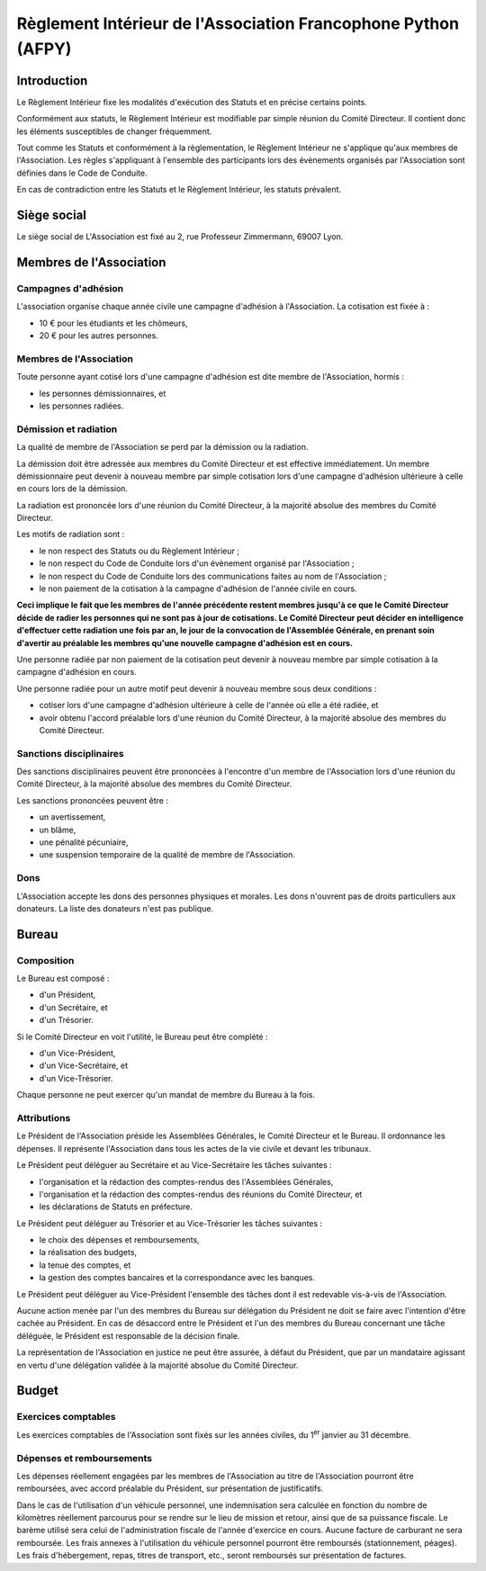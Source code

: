 ================================================================
 Règlement Intérieur de l'Association Francophone Python (AFPY)
================================================================

.. Le PDF peut être généré avec Docutils et WeasyPrint
.. rst2html5.py --language=fr --initial-header-level=2 --stylesheet=style.css reglement.rst | weasyprint - reglement.pdf

.. Voir : https://www.service-public.fr/associations/vosdroits/F1120


Introduction
============

Le Règlement Intérieur fixe les modalités d'exécution des Statuts et en précise
certains points.

Conformément aux statuts, le Règlement Intérieur est modifiable par simple
réunion du Comité Directeur. Il contient donc les éléments susceptibles de
changer fréquemment.

Tout comme les Statuts et conformément à la règlementation, le Règlement
Intérieur ne s'applique qu'aux membres de l'Association. Les règles
s'appliquant à l'ensemble des participants lors des évènements organisés par
l'Association sont définies dans le Code de Conduite.

En cas de contradiction entre les Statuts et le Règlement Intérieur, les
statuts prévalent.


Siège social
============

Le siège social de L'Association est fixé au 2, rue Professeur Zimmermann,
69007 Lyon.


Membres de l'Association
========================

Campagnes d'adhésion
--------------------

L'association organise chaque année civile une campagne d'adhésion à
l'Association. La cotisation est fixée à :

- 10 € pour les étudiants et les chômeurs,
- 20 € pour les autres personnes.

Membres de l'Association
------------------------

Toute personne ayant cotisé lors d'une campagne d'adhésion est dite membre de
l'Association, hormis :

- les personnes démissionnaires, et
- les personnes radiées.

Démission et radiation
----------------------

La qualité de membre de l'Association se perd par la démission ou la radiation.

La démission doit être adressée aux membres du Comité Directeur et est
effective immédiatement. Un membre démissionnaire peut devenir à nouveau membre
par simple cotisation lors d'une campagne d'adhésion ultérieure à celle en
cours lors de la démission.

La radiation est prononcée lors d'une réunion du Comité Directeur, à la
majorité absolue des membres du Comité Directeur.

Les motifs de radiation sont :

- le non respect des Statuts ou du Règlement Intérieur ;
- le non respect du Code de Conduite lors d'un évènement organisé par
  l'Association ;
- le non respect du Code de Conduite lors des communications faites au nom de
  l'Association ;
- le non paiement de la cotisation à la campagne d'adhésion de l'année civile
  en cours.

**Ceci implique le fait que les membres de l'année précédente restent membres
jusqu'à ce que le Comité Directeur décide de radier les personnes qui ne sont
pas à jour de cotisations. Le Comité Directeur peut décider en intelligence
d'effectuer cette radiation une fois par an, le jour de la convocation de
l'Assemblée Générale, en prenant soin d'avertir au préalable les membres qu'une
nouvelle campagne d'adhésion est en cours.**

Une personne radiée par non paiement de la cotisation peut devenir à nouveau
membre par simple cotisation à la campagne d'adhésion en cours.

Une personne radiée pour un autre motif peut devenir à nouveau membre sous deux
conditions :

- cotiser lors d'une campagne d'adhésion ultérieure à celle de l'année où elle
  a été radiée, et
- avoir obtenu l'accord préalable lors d'une réunion du Comité Directeur, à la
  majorité absolue des membres du Comité Directeur.

Sanctions disciplinaires
------------------------

Des sanctions disciplinaires peuvent être prononcées à l'encontre d'un membre
de l'Association lors d'une réunion du Comité Directeur, à la majorité absolue
des membres du Comité Directeur.

Les sanctions prononcées peuvent être :

- un avertissement,
- un blâme,
- une pénalité pécuniaire,
- une suspension temporaire de la qualité de membre de l'Association.

Dons
----

L'Association accepte les dons des personnes physiques et morales. Les dons
n'ouvrent pas de droits particuliers aux donateurs. La liste des donateurs
n'est pas publique.


Bureau
======

Composition
-----------

Le Bureau est composé :

- d'un Président,
- d'un Secrétaire, et
- d'un Trésorier.

Si le Comité Directeur en voit l'utilité, le Bureau peut être complété :

- d'un Vice-Président,
- d'un Vice-Secrétaire, et
- d'un Vice-Trésorier.

Chaque personne ne peut exercer qu'un mandat de membre du Bureau à la fois.

Attributions
------------

Le Président de l'Association préside les Assemblées Générales, le Comité
Directeur et le Bureau. Il ordonnance les dépenses. Il représente l'Association
dans tous les actes de la vie civile et devant les tribunaux.

Le Président peut déléguer au Secrétaire et au Vice-Secrétaire les tâches
suivantes :

- l'organisation et la rédaction des comptes-rendus des l'Assemblées
  Générales,
- l'organisation et la rédaction des comptes-rendus des réunions du Comité
  Directeur, et
- les déclarations de Statuts en préfecture.

Le Président peut déléguer au Trésorier et au Vice-Trésorier les tâches
suivantes :

- le choix des dépenses et remboursements,
- la réalisation des budgets,
- la tenue des comptes, et
- la gestion des comptes bancaires et la correspondance avec les banques.

Le Président peut déléguer au Vice-Président l'ensemble des tâches dont il est
redevable vis-à-vis de l'Association.

Aucune action menée par l'un des membres du Bureau sur délégation du Président
ne doit se faire avec l'intention d'être cachée au Président. En cas de
désaccord entre le Président et l'un des membres du Bureau concernant une tâche
déléguée, le Président est responsable de la décision finale.

La représentation de l'Association en justice ne peut être assurée, à défaut du
Président, que par un mandataire agissant en vertu d'une délégation validée à
la majorité absolue du Comité Directeur.

Budget
======

Exercices comptables
--------------------

Les exercices comptables de l'Association sont fixés sur les années civiles, du
1\ :sup:`er` janvier au 31 décembre.

Dépenses et remboursements
--------------------------

Les dépenses réellement engagées par les membres de l'Association au titre de
l'Association pourront être remboursées, avec accord préalable du Président,
sur présentation de justificatifs.

Dans le cas de l'utilisation d'un véhicule personnel, une indemnisation sera
calculée en fonction du nombre de kilomètres réellement parcourus pour se
rendre sur le lieu de mission et retour, ainsi que de sa puissance fiscale. Le barème
utilisé sera celui de l'administration fiscale de l'année d'exercice en
cours. Aucune facture de carburant ne sera remboursée. Les frais annexes à
l'utilisation du véhicule personnel pourront être remboursés (stationnement,
péages). Les frais d'hébergement, repas, titres de transport, etc., seront
remboursés sur présentation de factures.
